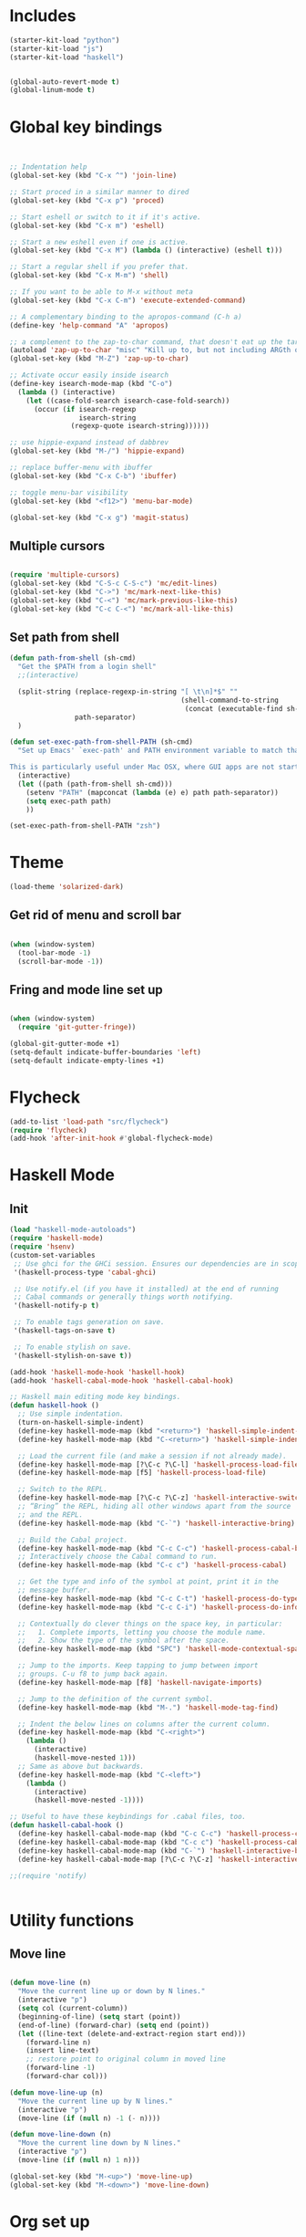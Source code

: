* Includes
#+BEGIN_SRC emacs-lisp :results silent
(starter-kit-load "python")
(starter-kit-load "js")
(starter-kit-load "haskell")
#+END_SRC

#+BEGIN_SRC emacs-lisp :results silent
  
  (global-auto-revert-mode t)
  (global-linum-mode t)
  
#+END_SRC
* Global key bindings
#+BEGIN_SRC emacs-lisp :results silent
  
  
  ;; Indentation help
  (global-set-key (kbd "C-x ^") 'join-line)
  
  ;; Start proced in a similar manner to dired
  (global-set-key (kbd "C-x p") 'proced)
  
  ;; Start eshell or switch to it if it's active.
  (global-set-key (kbd "C-x m") 'eshell)
  
  ;; Start a new eshell even if one is active.
  (global-set-key (kbd "C-x M") (lambda () (interactive) (eshell t)))
  
  ;; Start a regular shell if you prefer that.
  (global-set-key (kbd "C-x M-m") 'shell)
  
  ;; If you want to be able to M-x without meta
  (global-set-key (kbd "C-x C-m") 'execute-extended-command)
  
  ;; A complementary binding to the apropos-command (C-h a)
  (define-key 'help-command "A" 'apropos)
  
  ;; a complement to the zap-to-char command, that doesn't eat up the target character
  (autoload 'zap-up-to-char "misc" "Kill up to, but not including ARGth occurrence of CHAR.")
  (global-set-key (kbd "M-Z") 'zap-up-to-char)
  
  ;; Activate occur easily inside isearch
  (define-key isearch-mode-map (kbd "C-o")
    (lambda () (interactive)
      (let ((case-fold-search isearch-case-fold-search))
        (occur (if isearch-regexp
                   isearch-string
                 (regexp-quote isearch-string))))))
  
  ;; use hippie-expand instead of dabbrev
  (global-set-key (kbd "M-/") 'hippie-expand)
  
  ;; replace buffer-menu with ibuffer
  (global-set-key (kbd "C-x C-b") 'ibuffer)
  
  ;; toggle menu-bar visibility
  (global-set-key (kbd "<f12>") 'menu-bar-mode)
  
  (global-set-key (kbd "C-x g") 'magit-status)
  
#+END_SRC
** Multiple cursors
#+BEGIN_SRC emacs-lisp :results silent
  
  (require 'multiple-cursors)
  (global-set-key (kbd "C-S-c C-S-c") 'mc/edit-lines)
  (global-set-key (kbd "C->") 'mc/mark-next-like-this)
  (global-set-key (kbd "C-<") 'mc/mark-previous-like-this)
  (global-set-key (kbd "C-c C-<") 'mc/mark-all-like-this)
#+END_SRC
** Set path from shell
#+BEGIN_SRC emacs-lisp :results silent
  (defun path-from-shell (sh-cmd)
    "Get the $PATH from a login shell"
    ;;(interactive)
  
    (split-string (replace-regexp-in-string "[ \t\n]*$" ""
                                            (shell-command-to-string
                                             (concat (executable-find sh-cmd) " --login -i -c 'echo $PATH'")))
                  path-separator)
    )
  
  (defun set-exec-path-from-shell-PATH (sh-cmd)
    "Set up Emacs' `exec-path' and PATH environment variable to match that used by the user's shell.
  
  This is particularly useful under Mac OSX, where GUI apps are not started from a shell."
    (interactive)
    (let ((path (path-from-shell sh-cmd)))
      (setenv "PATH" (mapconcat (lambda (e) e) path path-separator))
      (setq exec-path path)
      ))
  
  (set-exec-path-from-shell-PATH "zsh")
  
#+END_SRC
* Theme
#+BEGIN_SRC emacs-lisp :results silent
  (load-theme 'solarized-dark)
  
#+END_SRC

** Get rid of menu and scroll bar

#+BEGIN_SRC emacs-lisp :results silent
  
  (when (window-system)
    (tool-bar-mode -1)
    (scroll-bar-mode -1))
  
#+END_SRC

** Fring and mode line set up

#+BEGIN_SRC emacs-lisp :results silent

(when (window-system)
  (require 'git-gutter-fringe))

(global-git-gutter-mode +1)
(setq-default indicate-buffer-boundaries 'left)
(setq-default indicate-empty-lines +1)

#+END_SRC
* Flycheck
#+BEGIN_SRC emacs-lisp :results silent
  (add-to-list 'load-path "src/flycheck")
  (require 'flycheck)
  (add-hook 'after-init-hook #'global-flycheck-mode)
  
#+END_SRC

* Haskell Mode

** Init
#+BEGIN_SRC emacs-lisp :results silent
  (load "haskell-mode-autoloads")
  (require 'haskell-mode)
  (require 'hsenv)
  (custom-set-variables
   ;; Use ghci for the GHCi session. Ensures our dependencies are in scope.
   '(haskell-process-type 'cabal-ghci)
   
   ;; Use notify.el (if you have it installed) at the end of running
   ;; Cabal commands or generally things worth notifying.
   '(haskell-notify-p t)
  
   ;; To enable tags generation on save.
   '(haskell-tags-on-save t)
  
   ;; To enable stylish on save.
   '(haskell-stylish-on-save t))
  
  (add-hook 'haskell-mode-hook 'haskell-hook)
  (add-hook 'haskell-cabal-mode-hook 'haskell-cabal-hook)
  
  ;; Haskell main editing mode key bindings.
  (defun haskell-hook ()
    ;; Use simple indentation.
    (turn-on-haskell-simple-indent)
    (define-key haskell-mode-map (kbd "<return>") 'haskell-simple-indent-newline-same-col)
    (define-key haskell-mode-map (kbd "C-<return>") 'haskell-simple-indent-newline-indent)
  
    ;; Load the current file (and make a session if not already made).
    (define-key haskell-mode-map [?\C-c ?\C-l] 'haskell-process-load-file)
    (define-key haskell-mode-map [f5] 'haskell-process-load-file)
  
    ;; Switch to the REPL.
    (define-key haskell-mode-map [?\C-c ?\C-z] 'haskell-interactive-switch)
    ;; “Bring” the REPL, hiding all other windows apart from the source
    ;; and the REPL.
    (define-key haskell-mode-map (kbd "C-`") 'haskell-interactive-bring)
  
    ;; Build the Cabal project.
    (define-key haskell-mode-map (kbd "C-c C-c") 'haskell-process-cabal-build)
    ;; Interactively choose the Cabal command to run.
    (define-key haskell-mode-map (kbd "C-c c") 'haskell-process-cabal)
  
    ;; Get the type and info of the symbol at point, print it in the
    ;; message buffer.
    (define-key haskell-mode-map (kbd "C-c C-t") 'haskell-process-do-type)
    (define-key haskell-mode-map (kbd "C-c C-i") 'haskell-process-do-info)
  
    ;; Contextually do clever things on the space key, in particular:
    ;;   1. Complete imports, letting you choose the module name.
    ;;   2. Show the type of the symbol after the space.
    (define-key haskell-mode-map (kbd "SPC") 'haskell-mode-contextual-space)
  
    ;; Jump to the imports. Keep tapping to jump between import
    ;; groups. C-u f8 to jump back again.
    (define-key haskell-mode-map [f8] 'haskell-navigate-imports)
  
    ;; Jump to the definition of the current symbol.
    (define-key haskell-mode-map (kbd "M-.") 'haskell-mode-tag-find)
  
    ;; Indent the below lines on columns after the current column.
    (define-key haskell-mode-map (kbd "C-<right>")
      (lambda ()
        (interactive)
        (haskell-move-nested 1)))
    ;; Same as above but backwards.
    (define-key haskell-mode-map (kbd "C-<left>")
      (lambda ()
        (interactive)
        (haskell-move-nested -1))))
  
  ;; Useful to have these keybindings for .cabal files, too.
  (defun haskell-cabal-hook ()
    (define-key haskell-cabal-mode-map (kbd "C-c C-c") 'haskell-process-cabal-build)
    (define-key haskell-cabal-mode-map (kbd "C-c c") 'haskell-process-cabal)
    (define-key haskell-cabal-mode-map (kbd "C-`") 'haskell-interactive-bring)
    (define-key haskell-cabal-mode-map [?\C-c ?\C-z] 'haskell-interactive-switch))
  
  ;;(require 'notify)
  
  
#+END_SRC


* Utility functions

** Move line
#+BEGIN_SRC emacs-lisp :results silent
  
  (defun move-line (n)
    "Move the current line up or down by N lines."
    (interactive "p")
    (setq col (current-column))
    (beginning-of-line) (setq start (point))
    (end-of-line) (forward-char) (setq end (point))
    (let ((line-text (delete-and-extract-region start end)))
      (forward-line n)
      (insert line-text)
      ;; restore point to original column in moved line
      (forward-line -1)
      (forward-char col)))
  
  (defun move-line-up (n)
    "Move the current line up by N lines."
    (interactive "p")
    (move-line (if (null n) -1 (- n))))
  
  (defun move-line-down (n)
    "Move the current line down by N lines."
    (interactive "p")
    (move-line (if (null n) 1 n)))
  
  (global-set-key (kbd "M-<up>") 'move-line-up)
  (global-set-key (kbd "M-<down>") 'move-line-down)
  
#+END_SRC


   
* Org set up

** Directories
#+BEGIN_SRC emacs-lisp :results silent
  
  (custom-set-variables
   '(org-directory "~/Dropbox/org")
  )
  
  (setq org-agenda-files
        '("~/Dropbox/org"
          "~/Dropbox/RealTimePython/"))
  
  (setq org-default-notes-file (concat org-directory "/inbox.org"))
  (define-key global-map "\C-cc" 'org-capture)
  
  
#+END_SRC

** Global behaviour

*** Capture
#+BEGIN_SRC emacs-lisp :results silent
  (setq org-capture-templates
        '(("t" "todo" entry (file "~/Dropbox/org/inbox.org")
           "* TODO %? :inbox:\n%U\n%a\n" :clock-in t :clock-resume t)
          ("r" "respond" entry (file+headline "~/Dropbox/org/inbox.org" "Response")
           "* TODO Respond to %:from on %:subject\n%U\n%a\n" :clock-in t :clock-resume t :immediate-finish t)
          ("n" "note" entry (file "~/Dropbox/org/notes.org")
           "* %? :NOTE:\n%U\n%a\n" :clock-in t :clock-resume t)
          ("c" "capture" entry (file+headline "~/Dropbox/org/notes.org" "Capture")
           "* %^{Title}  :capture:\n\n  Source: %u, %c\n\n  %i"
           :empty-lines 1 )))
  
  (setq org-capture-default-template "c")
  
#+END_SRC
*** Todo setup
#+BEGIN_SRC emacs-lisp :results silent
  (require 'org-trello)
  (setq org-todo-keywords
        '((sequence "TODO(t)" "NEXT(n)" "|" "DONE(d!)")
          (sequence "WAITING(w@/!)" "HOLD(h@/!)" "|" "CANCELLED(c@/!)")))
  
  (setq org-treat-S-cursor-todo-selection-as-state-change nil)
  (setq org-log-done 'note)
  
  (setq org-todo-state-tags-triggers
        (quote (("CANCELLED" ("CANCELLED" . t))
                ("WAITING" ("WAITING" . t))
                ("HOLD" ("WAITING" . t) ("HOLD" . t))
                (done ("WAITING") ("HOLD"))
                ("TODO" ("WAITING") ("CANCELLED") ("HOLD"))
                ("NEXT" ("WAITING") ("CANCELLED") ("HOLD"))
                ("DONE" ("WAITING") ("CANCELLED") ("HOLD")))))
  
  (setq org-stuck-projects (quote ("" nil nil "")))
  
#+END_SRC
*** Agenda
#+BEGIN_SRC emacs-lisp :results silent
  
  ;; CLOCKING
  ;; Resume clocking task when emacs is restarted
  (org-clock-persistence-insinuate)
  ;;
  ;; Show lot sof clocking history so it's easy to pick items off the C-F11 list
  (setq org-clock-history-length 36)
  ;; Resume clocking task on clock-in if the clock is open
  (setq org-clock-in-resume t)
  ;; Change tasks to NEXT when clocking in
  (setq org-clock-in-switch-to-state 'bh/clock-in-to-next)
  ;; Separate drawers for clocking and logs
  (setq org-drawers (quote ("PROPERTIES" "LOGBOOK")))
  ;; Save clock data and state changes and notes in the LOGBOOK drawer
  (setq org-clock-into-drawer t)
  ;; Sometimes I change tasks I'm clocking quickly - this removes clocked tasks with 0:00 duration
  (setq org-clock-out-remove-zero-time-clocks t)
  ;; Clock out when moving task to a done state
  (setq org-clock-out-when-done t)
  ;; Save the running clock and all clock history when exiting Emacs, load it on startup
  (setq org-clock-persist t)
  ;; Do not prompt to resume an active clock
  (setq org-clock-persist-query-resume nil)
  ;; Enable auto clock resolution for finding open clocks
  (setq org-clock-auto-clock-resolution (quote when-no-clock-is-running))
  ;; Include current clocking task in clock reports
  (setq org-clock-report-include-clocking-task t)
  
  (setq bh/keep-clock-running nil)
  
  (defun bh/clock-in-to-next (kw)
    "Switch a task from TODO to NEXT when clocking in.
  Skips capture tasks, projects, and subprojects.
  Switch projects and subprojects from NEXT back to TODO"
    (when (not (and (boundp 'org-capture-mode) org-capture-mode))
      (cond
       ((and (member (org-get-todo-state) (list "TODO"))
             (bh/is-task-p))
        "NEXT")
       ((and (member (org-get-todo-state) (list "NEXT"))
             (bh/is-project-p))
        "TODO"))))
  
  (defun bh/find-project-task ()
    "Move point to the parent (project) task if any"
    (save-restriction
      (widen)
      (let ((parent-task (save-excursion (org-back-to-heading 'invisible-ok) (point))))
        (while (org-up-heading-safe)
          (when (member (nth 2 (org-heading-components)) org-todo-keywords-1)
            (setq parent-task (point))))
        (goto-char parent-task)
        parent-task)))
  
  (defun bh/punch-in (arg)
    "Start continuous clocking and set the default task to the
  selected task.  If no task is selected set the Organization task
  as the default task."
    (interactive "p")
    (setq bh/keep-clock-running t)
    (if (equal major-mode 'org-agenda-mode)
        ;;
        ;; We're in the agenda
        ;;
        (let* ((marker (org-get-at-bol 'org-hd-marker))
               (tags (org-with-point-at marker (org-get-tags-at))))
          (if (and (eq arg 4) tags)
              (org-agenda-clock-in '(16))
            (bh/clock-in-organization-task-as-default)))
      ;;
      ;; We are not in the agenda
      ;;
      (save-restriction
        (widen)
        ; Find the tags on the current task
        (if (and (equal major-mode 'org-mode) (not (org-before-first-heading-p)) (eq arg 4))
            (org-clock-in '(16))
          (bh/clock-in-organization-task-as-default)))))
  
  (defun bh/punch-out ()
    (interactive)
    (setq bh/keep-clock-running nil)
    (when (org-clock-is-active)
      (org-clock-out))
    (org-agenda-remove-restriction-lock))
  
  (defun bh/clock-in-default-task ()
    (save-excursion
      (org-with-point-at org-clock-default-task
        (org-clock-in))))
  
  (defun bh/clock-in-parent-task ()
    "Move point to the parent (project) task if any and clock in"
    (let ((parent-task))
      (save-excursion
        (save-restriction
          (widen)
          (while (and (not parent-task) (org-up-heading-safe))
            (when (member (nth 2 (org-heading-components)) org-todo-keywords-1)
              (setq parent-task (point))))
          (if parent-task
              (org-with-point-at parent-task
                (org-clock-in))
            (when bh/keep-clock-running
              (bh/clock-in-default-task)))))))
  
  (defvar bh/organization-task-id "eb155a82-92b2-4f25-a3c6-0304591af2f9")
  
  (defun bh/clock-in-organization-task-as-default ()
    (interactive)
    (org-with-point-at (org-id-find bh/organization-task-id 'marker)
      (org-clock-in '(16))))
  
  (defun bh/clock-out-maybe ()
    (when (and bh/keep-clock-running
               (not org-clock-clocking-in)
               (marker-buffer org-clock-default-task)
               (not org-clock-resolving-clocks-due-to-idleness))
      (bh/clock-in-parent-task)))
  
  (add-hook 'org-clock-out-hook 'bh/clock-out-maybe 'append)
  
  ;; REFILING
  ; Targets include this file and any file contributing to the agenda - up to 9 levels deep
  (setq org-refile-targets (quote ((nil :maxlevel . 9)
                                   (org-agenda-files :maxlevel . 9))))
  
  ; Use full outline paths for refile targets - we file directly with IDO
  (setq org-refile-use-outline-path t)
  
  ; Targets complete directly with IDO
  (setq org-outline-path-complete-in-steps nil)
  
  ; Allow refile to create parent tasks with confirmation
  (setq org-refile-allow-creating-parent-nodes (quote confirm))
  
  ; Use IDO for both buffer and file completion and ido-everywhere to t
  (setq org-completion-use-ido t)
  (setq ido-everywhere t)
  (setq ido-max-directory-size 100000)
  (ido-mode (quote both))
  
  ; Exclude DONE state tasks from refile targets
  (defun bh/verify-refile-target ()
    "Exclude todo keywords with a done state from refile targets"
    (not (member (nth 2 (org-heading-components)) org-done-keywords)))
  
  (setq org-refile-target-verify-function 'bh/verify-refile-target)
  
  
  ;; AGENDA SETUP
  ;; Dim blocked tasks
  (setq org-agenda-dim-blocked-tasks t)
  
  ;; Compact the block agenda view
  (setq org-agenda-compact-blocks t)
  
  ;; Custom agenda command definitions
  (setq org-agenda-custom-commands
        (quote (("N" "Notes" tags "NOTE"
                 ((org-agenda-overriding-header "Notes")
                  (org-tags-match-list-sublevels t)))
                ("h" "Habits" tags-todo "STYLE=\"habit\""
                 ((org-agenda-overriding-header "Habits")
                  (org-agenda-sorting-strategy
                   '(todo-state-down effort-up category-keep))))
                (" " "Agenda"
                 ((agenda "" nil)
                  (tags "INBOX"
                        ((org-agenda-overriding-header "Tasks to Refile")
                         (org-tags-match-list-sublevels nil)))
                  (tags-todo "-CANCELLED/!"
                             ((org-agenda-overriding-header "Stuck Projects")
                              (org-agenda-skip-function 'bh/skip-non-stuck-projects)))
                  (tags-todo "-WAITING-CANCELLED/!NEXT|+IN-PROGRESS"
                             ((org-agenda-overriding-header "Next Tasks")
                              (org-agenda-skip-function 'bh/skip-projects-and-habits-and-single-tasks)
                              (org-agenda-todo-ignore-scheduled t)
                              (org-agenda-todo-ignore-deadlines t)
                              (org-agenda-todo-ignore-with-date t)
                              (org-tags-match-list-sublevels t)
                              (org-agenda-sorting-strategy
                               '(todo-state-down effort-up category-keep))))
                  (tags-todo "-INBOX-CANCELLED/!-HOLD-WAITING"
                             ((org-agenda-overriding-header "Tasks")
                              (org-agenda-skip-function 'bh/skip-project-tasks-maybe)
                              (org-agenda-todo-ignore-scheduled t)
                              (org-agenda-todo-ignore-deadlines t)
                              (org-agenda-todo-ignore-with-date t)
                              (org-agenda-sorting-strategy
                               '(category-keep))))
                  (tags-todo "-HOLD-CANCELLED/!"
                             ((org-agenda-overriding-header "Projects")
                              (org-agenda-skip-function 'bh/skip-non-projects)
                              (org-agenda-sorting-strategy
                               '(category-keep))))
                  (tags-todo "-CANCELLED+WAITING/!"
                             ((org-agenda-overriding-header "Waiting and Postponed Tasks")
                              (org-agenda-skip-function 'bh/skip-stuck-projects)
                              (org-tags-match-list-sublevels nil)
                              (org-agenda-todo-ignore-scheduled 'future)
                              (org-agenda-todo-ignore-deadlines 'future)))
                  (tags "-INBOX/"
                        ((org-agenda-overriding-header "Tasks to Archive")
                         (org-agenda-skip-function 'bh/skip-non-archivable-tasks)
                         (org-tags-match-list-sublevels nil))))
                 nil)
                ("r" "Tasks to Refile" tags "INBOX"
                 ((org-agenda-overriding-header "Tasks to Refile")
                  (org-tags-match-list-sublevels nil)))
                ("#" "Stuck Projects" tags-todo "-CANCELLED/!"
                 ((org-agenda-overriding-header "Stuck Projects")
                  (org-agenda-skip-function 'bh/skip-non-stuck-projects)))
                ("n" "Next Tasks" tags-todo "-WAITING-CANCELLED/!NEXT"
                 ((org-agenda-overriding-header "Next Tasks")
                  (org-agenda-skip-function 'bh/skip-projects-and-habits-and-single-tasks)
                  (org-agenda-todo-ignore-scheduled t)
                  (org-agenda-todo-ignore-deadlines t)
                  (org-agenda-todo-ignore-with-date t)
                  (org-tags-match-list-sublevels t)
                  (org-agenda-sorting-strategy
                   '(todo-state-down effort-up category-keep))))
                ("R" "Tasks" tags-todo "-INBOX-CANCELLED/!-HOLD-WAITING"
                 ((org-agenda-overriding-header "Tasks")
                  (org-agenda-skip-function 'bh/skip-project-tasks-maybe)
                  (org-agenda-sorting-strategy
                   '(category-keep))))
                ("p" "Projects" tags-todo "-HOLD-CANCELLED/!"
                 ((org-agenda-overriding-header "Projects")
                  (org-agenda-skip-function 'bh/skip-non-projects)
                  (org-agenda-sorting-strategy
                   '(category-keep))))
                ("w" "Waiting Tasks" tags-todo "-CANCELLED+WAITING/!"
                 ((org-agenda-overriding-header "Waiting and Postponed tasks"))
                 (org-tags-match-list-sublevels nil))
                ("A" "Tasks to Archive" tags "-INBOX/"
                 ((org-agenda-overriding-header "Tasks to Archive")
                  (org-agenda-skip-function 'bh/skip-non-archivable-tasks)
                  (org-tags-match-list-sublevels nil))))))
  
  (setq org-use-speed-commands t)
  (setq org-speed-commands-user (quote (("0" . ignore)
                                        ("1" . ignore)
                                        ("2" . ignore)
                                        ("3" . ignore)
                                        ("4" . ignore)
                                        ("5" . ignore)
                                        ("6" . ignore)
                                        ("7" . ignore)
                                        ("8" . ignore)
                                        ("9" . ignore)
  
                                        ("a" . ignore)
                                        ("d" . ignore)
                                        ("h" . bh/hide-other)
                                        ("i" progn
                                         (forward-char 1)
                                         (call-interactively 'org-insert-heading-respect-content))
                                        ("k" . org-kill-note-or-show-branches)
                                        ("l" . ignore)
                                        ("m" . ignore)
                                        ("q" . bh/show-org-agenda)
                                        ("r" . ignore)
                                        ("s" . org-save-all-org-buffers)
                                        ("w" . org-refile)
                                        ("x" . ignore)
                                        ("y" . ignore)
                                        ("z" . org-add-note)
  
                                        ("A" . ignore)
                                        ("B" . ignore)
                                        ("E" . ignore)
                                        ("F" . bh/restrict-to-file-or-follow)
                                        ("G" . ignore)
                                        ("H" . ignore)
                                        ("J" . org-clock-goto)
                                        ("K" . ignore)
                                        ("L" . ignore)
                                        ("M" . ignore)
                                        ("N" . bh/narrow-to-subtree)
                                        ("P" . bh/narrow-to-project)
                                        ("Q" . ignore)
                                        ("R" . ignore)
                                        ("S" . ignore)
                                        ("T" . bh/org-todo)
                                        ("U" . bh/narrow-up-one-level)
                                        ("V" . ignore)
                                        ("W" . bh/widen)
                                        ("X" . ignore)
                                        ("Y" . ignore)
                                        ("Z" . ignore))))
  
  (defun bh/show-org-agenda ()
    (interactive)
    (switch-to-buffer "*Org Agenda*")
    (delete-other-windows))
  
#+END_SRC
